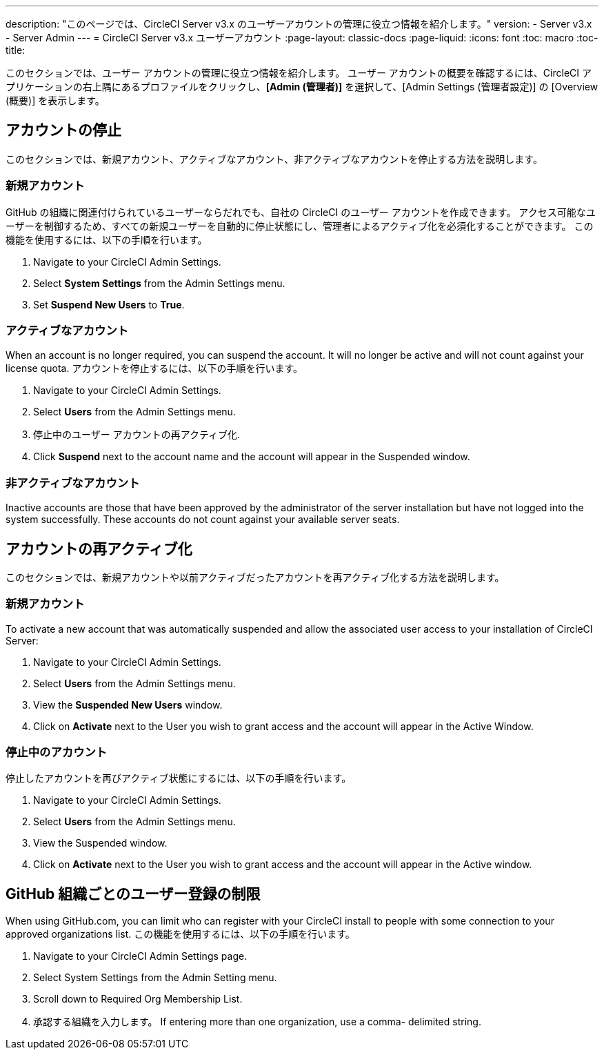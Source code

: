 ---
description: "このページでは、CircleCI Server v3.x のユーザーアカウントの管理に役立つ情報を紹介します。"
version:
- Server v3.x
- Server Admin
---
= CircleCI Server v3.x ユーザーアカウント
:page-layout: classic-docs
:page-liquid:
:icons: font
:toc: macro
:toc-title:

このセクションでは、ユーザー アカウントの管理に役立つ情報を紹介します。 ユーザー アカウントの概要を確認するには、CircleCI アプリケーションの右上隅にあるプロファイルをクリックし、*[Admin (管理者)]* を選択して、[Admin Settings (管理者設定)] の [Overview (概要)] を表示します。

toc::[]

## アカウントの停止
このセクションでは、新規アカウント、アクティブなアカウント、非アクティブなアカウントを停止する方法を説明します。

### 新規アカウント

GitHub の組織に関連付けられているユーザーならだれでも、自社の CircleCI のユーザー アカウントを作成できます。 アクセス可能なユーザーを制御するため、すべての新規ユーザーを自動的に停止状態にし、管理者によるアクティブ化を必須化することができます。 この機能を使用するには、以下の手順を行います。

. Navigate to your CircleCI Admin Settings.
. Select *System Settings* from the Admin Settings menu.
. Set *Suspend New Users* to *True*.

### アクティブなアカウント
When an account is no longer required, you can suspend the account. It will no longer be active and will not count against your license quota. アカウントを停止するには、以下の手順を行います。

. Navigate to your CircleCI Admin Settings.
. Select *Users* from the Admin Settings menu.
. 停止中のユーザー アカウントの再アクティブ化.
. Click *Suspend* next to the account name and the account will appear in the Suspended window.

### 非アクティブなアカウント
Inactive accounts are those that have been approved by the administrator of the server installation but have not logged into the system successfully. These accounts do not count against your available server seats.

## アカウントの再アクティブ化
このセクションでは、新規アカウントや以前アクティブだったアカウントを再アクティブ化する方法を説明します。

### 新規アカウント
To activate a new account that was automatically suspended and allow the associated user access to your installation of CircleCI Server:

. Navigate to your CircleCI Admin Settings.
. Select *Users* from the Admin Settings menu.
. View the *Suspended New Users* window.
. Click on *Activate* next to the User you wish to grant access and the account will appear in the Active Window.

### 停止中のアカウント
停止したアカウントを再びアクティブ状態にするには、以下の手順を行います。

. Navigate to your CircleCI Admin Settings.
. Select *Users* from the Admin Settings menu.
. View the Suspended window.
. Click on *Activate* next to the User you wish to grant access and the account will appear in the Active window.

## GitHub 組織ごとのユーザー登録の制限
When using GitHub.com, you can limit who can register with your CircleCI install to people with some connection to your approved organizations list. この機能を使用するには、以下の手順を行います。

. Navigate to your CircleCI Admin Settings page.
. Select System Settings from the Admin Setting menu.
. Scroll down to Required Org Membership List.
. 承認する組織を入力します。 If entering more than one organization, use a comma- delimited string.